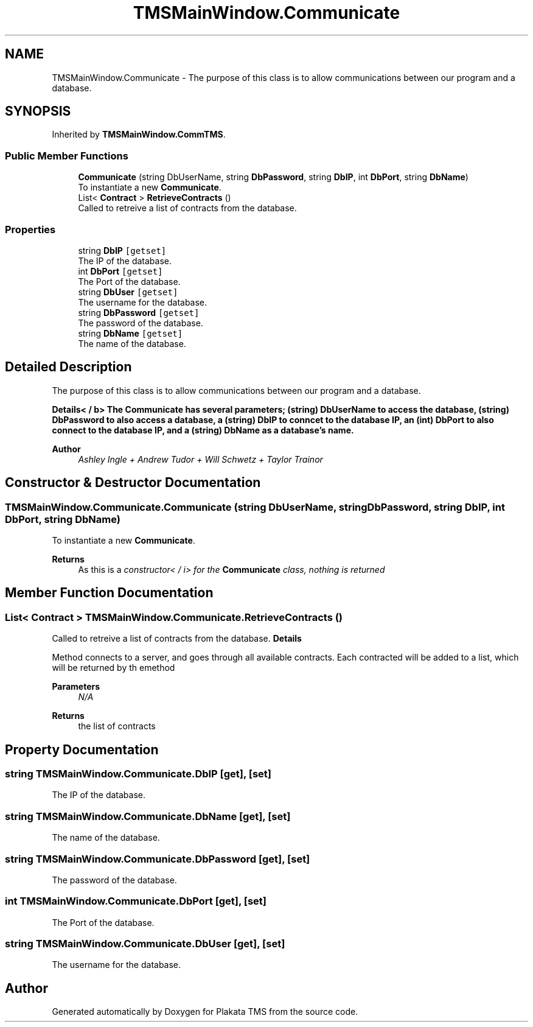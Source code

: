 .TH "TMSMainWindow.Communicate" 3 "Fri Nov 26 2021" "Version 0.0.1" "Plakata TMS" \" -*- nroff -*-
.ad l
.nh
.SH NAME
TMSMainWindow.Communicate \- The purpose of this class is to allow communications between our program and a database\&.  

.SH SYNOPSIS
.br
.PP
.PP
Inherited by \fBTMSMainWindow\&.CommTMS\fP\&.
.SS "Public Member Functions"

.in +1c
.ti -1c
.RI "\fBCommunicate\fP (string DbUserName, string \fBDbPassword\fP, string \fBDbIP\fP, int \fBDbPort\fP, string \fBDbName\fP)"
.br
.RI "To instantiate a new \fBCommunicate\fP\&. "
.ti -1c
.RI "List< \fBContract\fP > \fBRetrieveContracts\fP ()"
.br
.RI "Called to retreive a list of contracts from the database\&. "
.in -1c
.SS "Properties"

.in +1c
.ti -1c
.RI "string \fBDbIP\fP\fC [getset]\fP"
.br
.RI "The IP of the database\&. "
.ti -1c
.RI "int \fBDbPort\fP\fC [getset]\fP"
.br
.RI "The Port of the database\&. "
.ti -1c
.RI "string \fBDbUser\fP\fC [getset]\fP"
.br
.RI "The username for the database\&. "
.ti -1c
.RI "string \fBDbPassword\fP\fC [getset]\fP"
.br
.RI "The password of the database\&. "
.ti -1c
.RI "string \fBDbName\fP\fC [getset]\fP"
.br
.RI "The name of the database\&. "
.in -1c
.SH "Detailed Description"
.PP 
The purpose of this class is to allow communications between our program and a database\&. 

\fBDetails< / b> The \fBCommunicate\fP has several parameters; (string) DbUserName to access the database, (string) DbPassword to also access a database, a (string) DbIP to conncet to the database IP, an (int) DbPort to also connect to the database IP, and a (string) DbName as a database's name\&.\fP
.PP
\fB
.PP
\fBAuthor\fP
.RS 4
\fIAshley Ingle + Andrew Tudor + Will Schwetz + Taylor Trainor\fP 
.RE
.PP
\fP
.SH "Constructor & Destructor Documentation"
.PP 
.SS "TMSMainWindow\&.Communicate\&.Communicate (string DbUserName, string DbPassword, string DbIP, int DbPort, string DbName)"

.PP
To instantiate a new \fBCommunicate\fP\&. 
.PP
\fBReturns\fP
.RS 4
As this is a \fIconstructor< / i> for the \fBCommunicate\fP class, nothing is returned \fP
.RE
.PP

.SH "Member Function Documentation"
.PP 
.SS "List< \fBContract\fP > TMSMainWindow\&.Communicate\&.RetrieveContracts ()"

.PP
Called to retreive a list of contracts from the database\&. \fBDetails\fP
.PP
Method connects to a server, and goes through all available contracts\&. Each contracted will be added to a list, which will be returned by th emethod
.PP
\fBParameters\fP
.RS 4
\fIN/A\fP 
.RE
.PP
\fBReturns\fP
.RS 4
the list of contracts 
.RE
.PP

.SH "Property Documentation"
.PP 
.SS "string TMSMainWindow\&.Communicate\&.DbIP\fC [get]\fP, \fC [set]\fP"

.PP
The IP of the database\&. 
.SS "string TMSMainWindow\&.Communicate\&.DbName\fC [get]\fP, \fC [set]\fP"

.PP
The name of the database\&. 
.SS "string TMSMainWindow\&.Communicate\&.DbPassword\fC [get]\fP, \fC [set]\fP"

.PP
The password of the database\&. 
.SS "int TMSMainWindow\&.Communicate\&.DbPort\fC [get]\fP, \fC [set]\fP"

.PP
The Port of the database\&. 
.SS "string TMSMainWindow\&.Communicate\&.DbUser\fC [get]\fP, \fC [set]\fP"

.PP
The username for the database\&. 

.SH "Author"
.PP 
Generated automatically by Doxygen for Plakata TMS from the source code\&.
